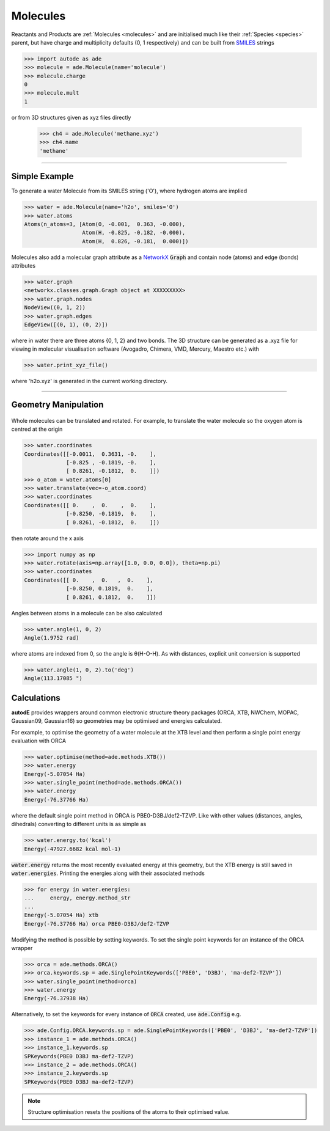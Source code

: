 *********
Molecules
*********

Reactants and Products are :ref:`Molecules <molecules>` and are initialised
much like their :ref:`Species <species>` parent, but have charge and
multiplicity defaults (0, 1 respectively) and can be built from
`SMILES <https://en.wikipedia.org/wiki/Simplified_molecular-input_line-entry_system/>`_
strings

.. code-block:: python

  >>> import autode as ade
  >>> molecule = ade.Molecule(name='molecule')
  >>> molecule.charge
  0
  >>> molecule.mult
  1

or from 3D structures given as xyz files directly

  >>> ch4 = ade.Molecule('methane.xyz')
  >>> ch4.name
  'methane'

---------------

Simple Example
--------------

.. image:: ../common/water.png

To generate a water Molecule from its SMILES string ('O'), where hydrogen atoms
are implied

.. code-block:: python

  >>> water = ade.Molecule(name='h2o', smiles='O')
  >>> water.atoms
  Atoms(n_atoms=3, [Atom(O, -0.001,  0.363, -0.000),
                    Atom(H, -0.825, -0.182, -0.000),
                    Atom(H,  0.826, -0.181,  0.000)])

Molecules also add a molecular graph attribute as a `NetworkX <https://networkx.github.io/documentation/stable/reference/introduction.html#graphs/>`_
:code:`Graph` and contain node (atoms) and edge (bonds) attributes

.. code-block:: python

  >>> water.graph
  <networkx.classes.graph.Graph object at XXXXXXXXX>
  >>> water.graph.nodes
  NodeView((0, 1, 2))
  >>> water.graph.edges
  EdgeView([(0, 1), (0, 2)])

where in water there are three atoms {0, 1, 2} and two bonds. The 3D structure
can be generated as a .xyz file for viewing in molecular visualisation software
(Avogadro, Chimera, VMD, Mercury, Maestro etc.) with

.. code-block:: python

  >>> water.print_xyz_file()

where 'h2o.xyz' is generated in the current working directory.

---------------

Geometry Manipulation
---------------------

.. figure:: ../common/water_shift.png

Whole molecules can be translated and rotated. For example, to translate the
water molecule so the oxygen atom is centred at the origin

.. code-block:: python

  >>> water.coordinates
  Coordinates([[-0.0011,  0.3631, -0.    ],
               [-0.825 , -0.1819, -0.    ],
               [ 0.8261, -0.1812,  0.    ]])
  >>> o_atom = water.atoms[0]
  >>> water.translate(vec=-o_atom.coord)
  >>> water.coordinates
  Coordinates([[ 0.    ,  0.    ,  0.    ],
               [-0.8250, -0.1819,  0.    ],
               [ 0.8261, -0.1812,  0.    ]])

then rotate around the x axis

.. code-block:: python

  >>> import numpy as np
  >>> water.rotate(axis=np.array([1.0, 0.0, 0.0]), theta=np.pi)
  >>> water.coordinates
  Coordinates([[ 0.    ,  0.   ,  0.    ],
               [-0.8250, 0.1819,  0.    ],
               [ 0.8261, 0.1812,  0.    ]])

Angles between atoms in a molecule can be also calculated

.. code-block:: python

  >>> water.angle(1, 0, 2)
  Angle(1.9752 rad)

where atoms are indexed from 0, so the angle is θ(H-O-H). As with distances,
explicit unit conversion is supported

.. code-block:: python

  >>> water.angle(1, 0, 2).to('deg')
  Angle(113.17085 °)



Calculations
------------

.. image:: ../common/water_opt_energy.png

**autodE** provides wrappers around common electronic structure theory packages
(ORCA, XTB, NWChem, MOPAC, Gaussian09, Gaussian16) so geometries may be
optimised and energies calculated.

For example, to optimise the geometry of a water molecule at the XTB level and
then perform a single point energy evaluation with ORCA

.. code-block:: python

  >>> water.optimise(method=ade.methods.XTB())
  >>> water.energy
  Energy(-5.07054 Ha)
  >>> water.single_point(method=ade.methods.ORCA())
  >>> water.energy
  Energy(-76.37766 Ha)

where the default single point method in ORCA is PBE0-D3BJ/def2-TZVP. Like with
other values (distances, angles, dihedrals) converting to different units is as
simple as

.. code-block:: python

  >>> water.energy.to('kcal')
  Energy(-47927.6682 kcal mol-1)

:code:`water.energy` returns the most recently evaluated energy at this geometry,
but the XTB energy is still saved in :code:`water.energies`. Printing the energies
along with their associated methods

.. code-block:: python

  >>> for energy in water.energies:
  ...     energy, energy.method_str
  ...
  Energy(-5.07054 Ha) xtb
  Energy(-76.37766 Ha) orca PBE0-D3BJ/def2-TZVP


Modifying the method is possible by setting keywords. To set the single point
keywords for an instance of the ORCA wrapper

.. code-block:: python

  >>> orca = ade.methods.ORCA()
  >>> orca.keywords.sp = ade.SinglePointKeywords(['PBE0', 'D3BJ', 'ma-def2-TZVP'])
  >>> water.single_point(method=orca)
  >>> water.energy
  Energy(-76.37938 Ha)

Alternatively, to set the keywords for every instance of :code:`ORCA` created,
use :code:`ade.Config` e.g.


.. code-block:: python

  >>> ade.Config.ORCA.keywords.sp = ade.SinglePointKeywords(['PBE0', 'D3BJ', 'ma-def2-TZVP'])
  >>> instance_1 = ade.methods.ORCA()
  >>> instance_1.keywords.sp
  SPKeywords(PBE0 D3BJ ma-def2-TZVP)
  >>> instance_2 = ade.methods.ORCA()
  >>> instance_2.keywords.sp
  SPKeywords(PBE0 D3BJ ma-def2-TZVP)


.. note::

    Structure optimisation resets the positions of the atoms to their optimised
    value.

